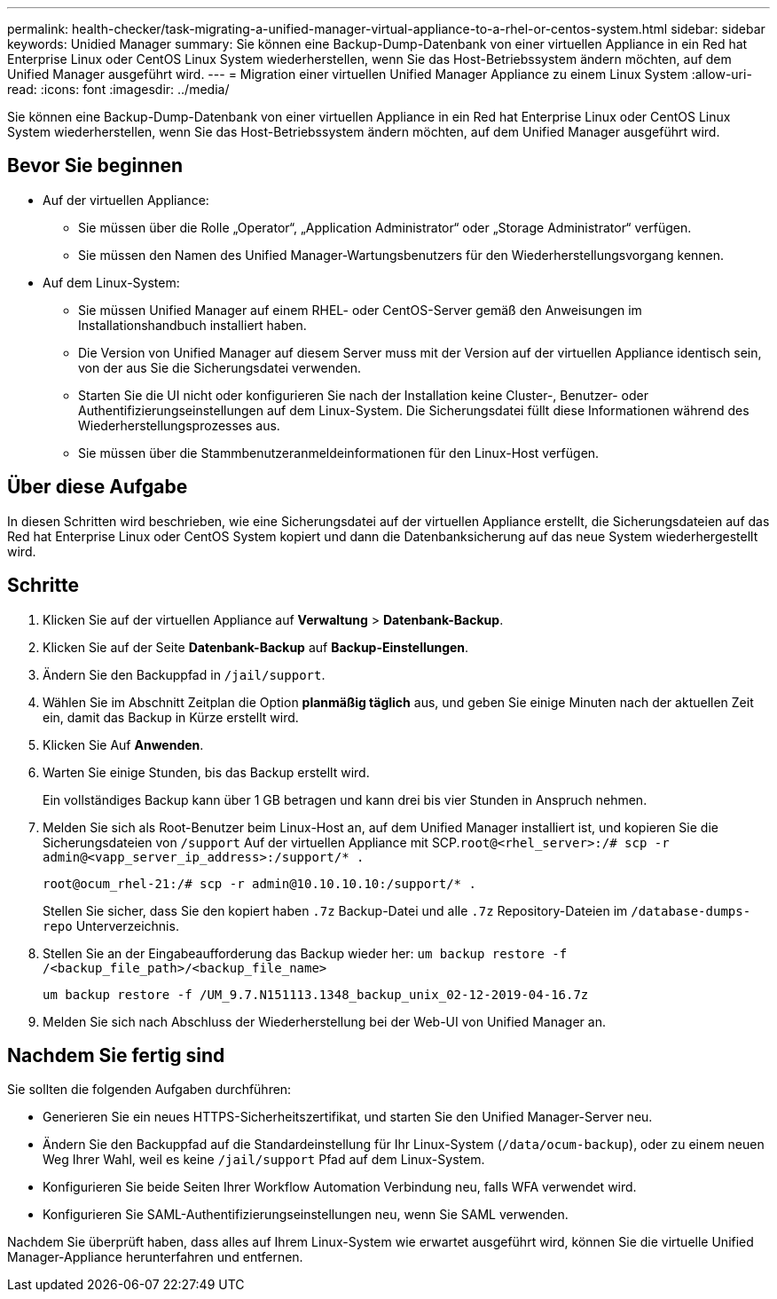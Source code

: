---
permalink: health-checker/task-migrating-a-unified-manager-virtual-appliance-to-a-rhel-or-centos-system.html 
sidebar: sidebar 
keywords: Unidied Manager 
summary: Sie können eine Backup-Dump-Datenbank von einer virtuellen Appliance in ein Red hat Enterprise Linux oder CentOS Linux System wiederherstellen, wenn Sie das Host-Betriebssystem ändern möchten, auf dem Unified Manager ausgeführt wird. 
---
= Migration einer virtuellen Unified Manager Appliance zu einem Linux System
:allow-uri-read: 
:icons: font
:imagesdir: ../media/


[role="lead"]
Sie können eine Backup-Dump-Datenbank von einer virtuellen Appliance in ein Red hat Enterprise Linux oder CentOS Linux System wiederherstellen, wenn Sie das Host-Betriebssystem ändern möchten, auf dem Unified Manager ausgeführt wird.



== Bevor Sie beginnen

* Auf der virtuellen Appliance:
+
** Sie müssen über die Rolle „Operator“, „Application Administrator“ oder „Storage Administrator“ verfügen.
** Sie müssen den Namen des Unified Manager-Wartungsbenutzers für den Wiederherstellungsvorgang kennen.


* Auf dem Linux-System:
+
** Sie müssen Unified Manager auf einem RHEL- oder CentOS-Server gemäß den Anweisungen im Installationshandbuch installiert haben.
** Die Version von Unified Manager auf diesem Server muss mit der Version auf der virtuellen Appliance identisch sein, von der aus Sie die Sicherungsdatei verwenden.
** Starten Sie die UI nicht oder konfigurieren Sie nach der Installation keine Cluster-, Benutzer- oder Authentifizierungseinstellungen auf dem Linux-System. Die Sicherungsdatei füllt diese Informationen während des Wiederherstellungsprozesses aus.
** Sie müssen über die Stammbenutzeranmeldeinformationen für den Linux-Host verfügen.






== Über diese Aufgabe

In diesen Schritten wird beschrieben, wie eine Sicherungsdatei auf der virtuellen Appliance erstellt, die Sicherungsdateien auf das Red hat Enterprise Linux oder CentOS System kopiert und dann die Datenbanksicherung auf das neue System wiederhergestellt wird.



== Schritte

. Klicken Sie auf der virtuellen Appliance auf *Verwaltung* > *Datenbank-Backup*.
. Klicken Sie auf der Seite *Datenbank-Backup* auf *Backup-Einstellungen*.
. Ändern Sie den Backuppfad in `/jail/support`.
. Wählen Sie im Abschnitt Zeitplan die Option *planmäßig täglich* aus, und geben Sie einige Minuten nach der aktuellen Zeit ein, damit das Backup in Kürze erstellt wird.
. Klicken Sie Auf *Anwenden*.
. Warten Sie einige Stunden, bis das Backup erstellt wird.
+
Ein vollständiges Backup kann über 1 GB betragen und kann drei bis vier Stunden in Anspruch nehmen.

. Melden Sie sich als Root-Benutzer beim Linux-Host an, auf dem Unified Manager installiert ist, und kopieren Sie die Sicherungsdateien von `/support` Auf der virtuellen Appliance mit SCP.`root@<rhel_server>:/# scp -r admin@<vapp_server_ip_address>:/support/* .`
+
`root@ocum_rhel-21:/# scp -r admin@10.10.10.10:/support/* .`

+
Stellen Sie sicher, dass Sie den kopiert haben `.7z` Backup-Datei und alle `.7z` Repository-Dateien im `/database-dumps-repo` Unterverzeichnis.

. Stellen Sie an der Eingabeaufforderung das Backup wieder her: `um backup restore -f /<backup_file_path>/<backup_file_name>`
+
`um backup restore -f /UM_9.7.N151113.1348_backup_unix_02-12-2019-04-16.7z`

. Melden Sie sich nach Abschluss der Wiederherstellung bei der Web-UI von Unified Manager an.




== Nachdem Sie fertig sind

Sie sollten die folgenden Aufgaben durchführen:

* Generieren Sie ein neues HTTPS-Sicherheitszertifikat, und starten Sie den Unified Manager-Server neu.
* Ändern Sie den Backuppfad auf die Standardeinstellung für Ihr Linux-System (`/data/ocum-backup`), oder zu einem neuen Weg Ihrer Wahl, weil es keine `/jail/support` Pfad auf dem Linux-System.
* Konfigurieren Sie beide Seiten Ihrer Workflow Automation Verbindung neu, falls WFA verwendet wird.
* Konfigurieren Sie SAML-Authentifizierungseinstellungen neu, wenn Sie SAML verwenden.


Nachdem Sie überprüft haben, dass alles auf Ihrem Linux-System wie erwartet ausgeführt wird, können Sie die virtuelle Unified Manager-Appliance herunterfahren und entfernen.
